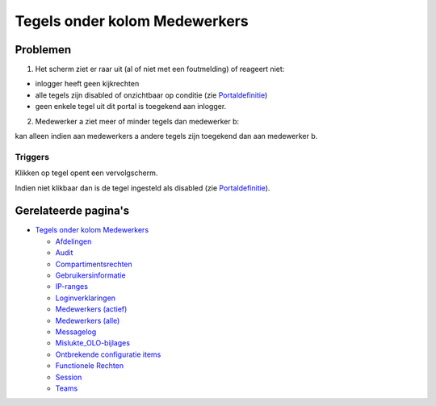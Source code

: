 Tegels onder kolom Medewerkers
==============================

Problemen
---------

1) Het scherm ziet er raar uit (al of niet met een foutmelding) of
   reageert niet:

-  inlogger heeft geen kijkrechten
-  alle tegels zijn disabled of onzichtbaar op conditie (zie
   `Portaldefinitie </docs/instellen_inrichten/portaldefinitie.md>`__)
-  geen enkele tegel uit dit portal is toegekend aan inlogger.

2) Medewerker a ziet meer of minder tegels dan medewerker b:

kan alleen indien aan medewerkers a andere tegels zijn toegekend dan aan
medewerker b.

Triggers
~~~~~~~~

Klikken op tegel opent een vervolgscherm.

Indien niet klikbaar dan is de tegel ingesteld als disabled (zie
`Portaldefinitie </docs/instellen_inrichten/portaldefinitie.md>`__).

Gerelateerde pagina's
---------------------

-  `Tegels onder kolom
   Medewerkers </docs/probleemoplossing/portalen_en_moduleschermen/beheerportaal/tegels_onder_kolom_medewerkers.md>`__

   -  `Afdelingen </docs/probleemoplossing/portalen_en_moduleschermen/beheerportaal/tegels_onder_kolom_medewerkers/afdelingen.md>`__
   -  `Audit </docs/probleemoplossing/portalen_en_moduleschermen/beheerportaal/tegels_onder_kolom_medewerkers/audit.md>`__
   -  `Compartimentsrechten </docs/probleemoplossing/portalen_en_moduleschermen/beheerportaal/tegels_onder_kolom_medewerkers/compartimentsrechten.md>`__
   -  `Gebruikersinformatie </docs/probleemoplossing/portalen_en_moduleschermen/beheerportaal/tegels_onder_kolom_medewerkers/gebruikersinformatie.md>`__
   -  `IP-ranges </docs/probleemoplossing/portalen_en_moduleschermen/beheerportaal/tegels_onder_kolom_medewerkers/ip-ranges.md>`__
   -  `Loginverklaringen </docs/probleemoplossing/portalen_en_moduleschermen/beheerportaal/tegels_onder_kolom_medewerkers/loginverklaringen.md>`__
   -  `Medewerkers
      (actief) </docs/probleemoplossing/portalen_en_moduleschermen/beheerportaal/tegels_onder_kolom_medewerkers/medewerkers_actief.md>`__
   -  `Medewerkers
      (alle) </docs/probleemoplossing/portalen_en_moduleschermen/beheerportaal/tegels_onder_kolom_medewerkers/medewerkers_alle.md>`__
   -  `Messagelog </docs/probleemoplossing/portalen_en_moduleschermen/beheerportaal/tegels_onder_kolom_medewerkers/messagelog.md>`__
   -  `Mislukte_OLO-bijlages </docs/probleemoplossing/portalen_en_moduleschermen/beheerportaal/tegels_onder_kolom_medewerkers/mislukte_olo-bijlages.md>`__
   -  `Ontbrekende configuratie
      items </docs/probleemoplossing/portalen_en_moduleschermen/beheerportaal/tegels_onder_kolom_medewerkers/missing_configuration.md>`__
   -  `Functionele
      Rechten </docs/probleemoplossing/portalen_en_moduleschermen/beheerportaal/tegels_onder_kolom_medewerkers/rechten.md>`__
   -  `Session </docs/probleemoplossing/portalen_en_moduleschermen/beheerportaal/tegels_onder_kolom_medewerkers/session.md>`__
   -  `Teams </docs/probleemoplossing/portalen_en_moduleschermen/beheerportaal/tegels_onder_kolom_medewerkers/teams.md>`__
